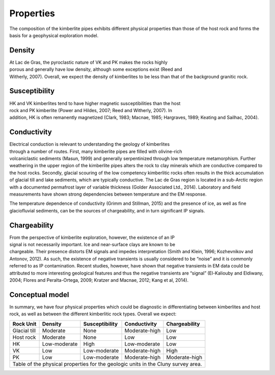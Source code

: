 .. _tkc_properties:

Properties
==========

The composition of the kimberlite pipes exhibits different physical properties
than those of the host rock and forms the basis for a geophysical exploration
model.

Density
-------

.. figure:: images/Core_PK_Density.jpg
    :align: right
    :figwidth: 25%
    :name: core_pk_den

At Lac de Gras, the pyroclastic nature of VK and PK makes the rocks highly
porous and generally have low density, although some exceptions exist (Reed and
Witherly, 2007). Overall, we expect the density of kimberlites
to be less than that of the background granitic rock.

Susceptibility
--------------

.. figure:: images/Core_HK_Susc.jpg
    :align: right
    :figwidth: 25%
    :name: core_hk_susc

HK and VK kimberlites tend to have higher magnetic susceptibilities than the
host rock and PK kimberlite (Power and Hildes, 2007; Reed and Witherly, 2007).
In addition, HK is often remanently magnetized (Clark, 1983; Macnae, 1985;
Hargraves, 1989; Keating and Sailhac, 2004).

Conductivity
------------

.. figure:: images/Core_PK_Cond.jpg
    :align: right
    :figwidth: 25%
    :name: core_pk_cond


Electrical conduction is relevant to understanding the geology of kimberlites
through a number of routes. First, many kimberlite pipes are filled with
olivine-rich volcaniclastic sediments (Masun, 1999) and generally
serpentinized through low temperature metamorphism. Further weathering in the
upper region of the kimberlite pipes alters the rock to clay minerals which
are conductive compared to the host rocks. Secondly, glacial scouring of the
low competency kimberlitic rocks often results in the thick accumulation of
glacial till and lake sediments, which are typically conductive. The Lac de
Gras region is located in a sub-Arctic region with a documented permafrost
layer of variable thickness (Golder Associated Ltd., 2014). Laboratory and
field measurements have shown strong dependencies between temperature and the
EM response.

The temperature dependence of conductivity (Grimm and Stillman, 2015) and the
presence of ice, as well as fine glaciofluvial sediments, can be the sources
of chargeability, and in turn significant IP signals.

Chargeability
-------------

.. figure:: images/Core_HK_Charg.jpg
    :align: right
    :figwidth: 25%
    :name: core_hk_charg


From the perspective of kimberlite exploration, however, the existence of an
IP signal is not necessarily important. Ice and near-surface clays are known
to be chargeable. Their presence distorts EM signals and impedes
interpretation (Smith and Klein, 1996; Kozhevnikov and Antonov, 2012). As
such, the existence of negative transients is usually considered to be “noise”
and it is commonly referred to as IP contamination. Recent studies, however,
have shown that negative transients in EM data could be attributed to more
interesting geological features and thus the negative transients are “signal”
(El-Kaliouby and Eldiwany, 2004; Flores and Peralta-Ortega, 2009; Kratzer and
Macnae, 2012; Kang et al, 2014).

Conceptual model
----------------

In summary, we have four physical properties which could be diagnostic in
differentiating between kimberlites and host rock, as well as between the
different kimberlitic rock types.
Overall we expect:

.. _TKCgeoTable:

+---------------------------+-------------------+--------------------+---------------------+-------------------+
|       **Rock Unit**       | **Density**       | **Susceptibility** | **Conductivity**    | **Chargeability** |
+---------------------------+-------------------+--------------------+---------------------+-------------------+
| Glacial till              |  Moderate         | None               |  Moderate-high      |        Low        |
+---------------------------+-------------------+--------------------+---------------------+-------------------+
| Host rock                 |  Moderate         | None               |         Low         |  Low              |
+---------------------------+-------------------+--------------------+---------------------+-------------------+
| HK                        |  Low-moderate     | High               |     Low-moderate    |  Low              |
+---------------------------+-------------------+--------------------+---------------------+-------------------+
| VK                        |  Low              | Low-moderate       |   Moderate-high     |  High             |
+---------------------------+-------------------+--------------------+---------------------+-------------------+
| PK                        |  Low              | Low-moderate       |   Moderate-high     |  Moderate-high    |
+---------------------------+-------------------+--------------------+---------------------+-------------------+
| Table of the physical properties for the geologic units in the Cluny survey area.                            |
+---------------------------+-------------------+--------------------+---------------------+-------------------+

